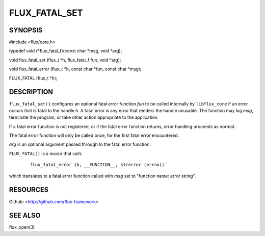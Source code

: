 ==============
FLUX_FATAL_SET
==============


SYNOPSIS
========

#include <flux/core.h>

typedef void (\*flux_fatal_f)(const char \*msg, void \*arg);

void flux_fatal_set (flux_t \*h, flux_fatal_f fun, void \*arg);

void flux_fatal_error (flux_t \*h, const char \*fun, const char \*msg);

FLUX_FATAL (flux_t \*h);

DESCRIPTION
===========

``flux_fatal_set()`` configures an optional fatal error function *fun* to be called internally by ``libflux_core`` if an error occurs that is fatal to the handle *h*. A fatal error is any error that renders the handle unusable. The function may log *msg*, terminate the program, or take other action appropriate to the application.

If a fatal error function is not registered, or if the fatal error function returns, error handling proceeds as normal.

The fatal error function will only be called once, for the first fatal error encountered.

*arg* is an optional argument passed through to the fatal error function.

``FLUX_FATAL()`` is a macro that calls

   ::

      flux_fatal_error (h, __FUNCTION__, strerror (errno))

which translates to a fatal error function called with *msg* set to "function name: error string".

RESOURCES
=========

Github: <http://github.com/flux-framework>

SEE ALSO
========

flux_open(3)
